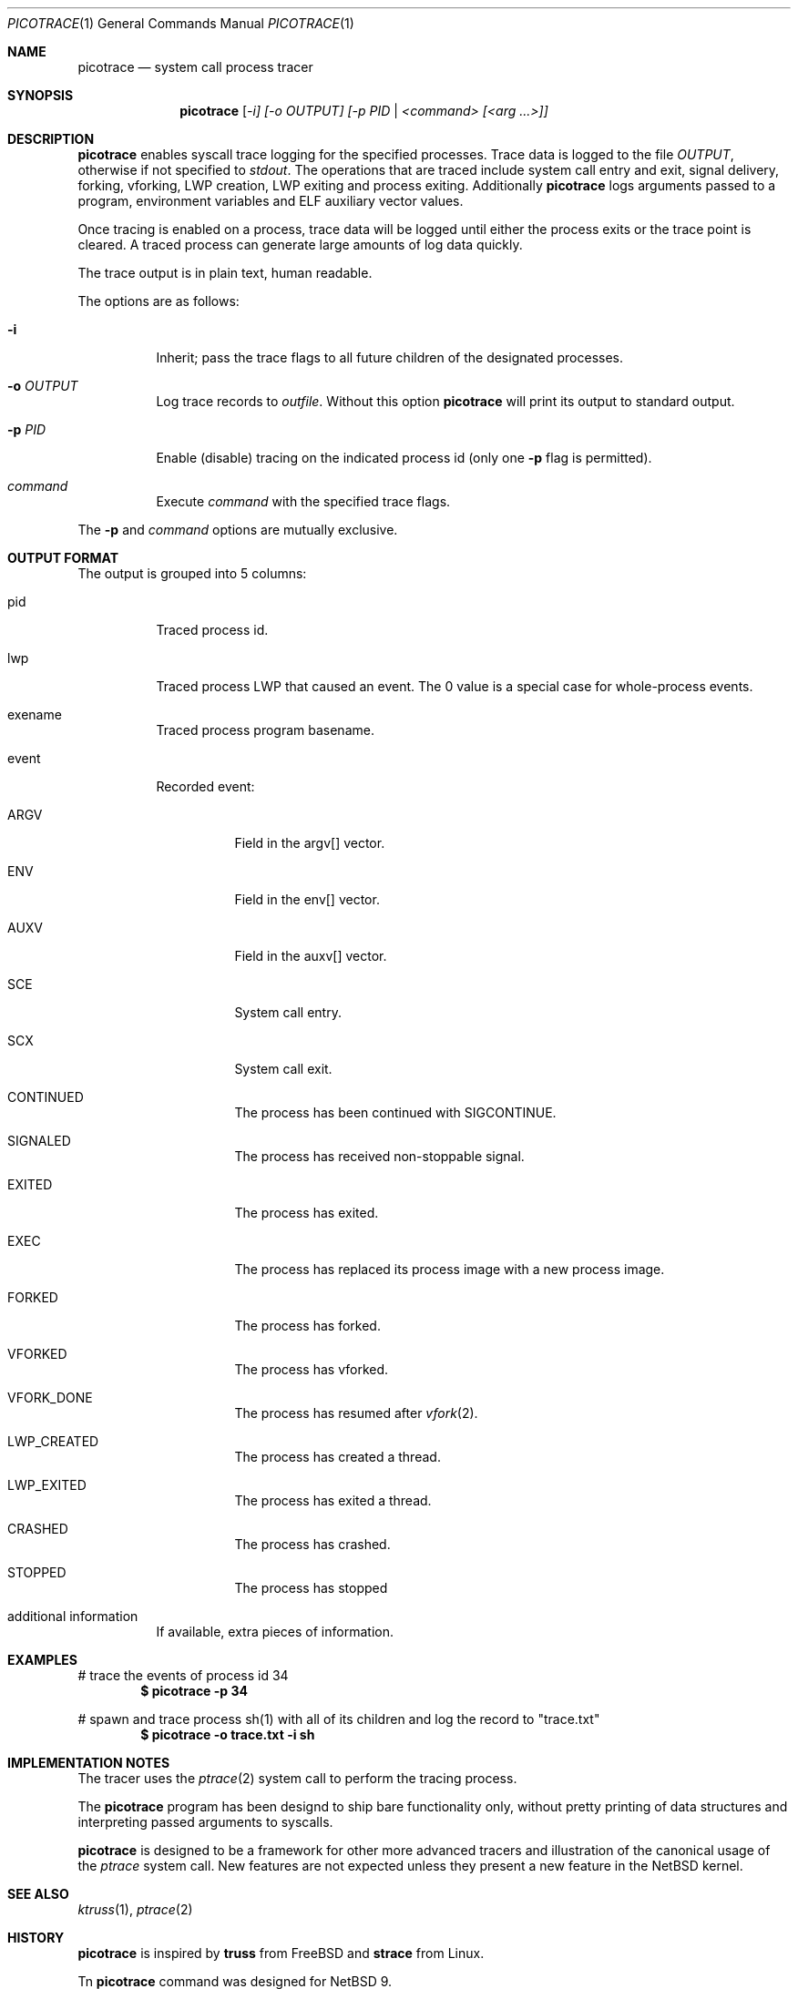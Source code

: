 .\"	$NetBSD$
.\"
.\" Copyright (c) 2019 The NetBSD Foundation, Inc.
.\" All rights reserved.
.\"
.\" This code is derived from software contributed to The NetBSD Foundation
.\" by Kamil Rytarowski.
.\"
.\" Redistribution and use in source and binary forms, with or without
.\" modification, are permitted provided that the following conditions
.\" are met:
.\" 1. Redistributions of source code must retain the above copyright
.\"    notice, this list of conditions and the following disclaimer.
.\" 2. Redistributions in binary form must reproduce the above copyright
.\"    notice, this list of conditions and the following disclaimer in the
.\"    documentation and/or other materials provided with the distribution.
.\"
.\" THIS SOFTWARE IS PROVIDED BY THE NETBSD FOUNDATION, INC. AND CONTRIBUTORS
.\" ``AS IS'' AND ANY EXPRESS OR IMPLIED WARRANTIES, INCLUDING, BUT NOT LIMITED
.\" TO, THE IMPLIED WARRANTIES OF MERCHANTABILITY AND FITNESS FOR A PARTICULAR
.\" PURPOSE ARE DISCLAIMED.  IN NO EVENT SHALL THE FOUNDATION OR CONTRIBUTORS
.\" BE LIABLE FOR ANY DIRECT, INDIRECT, INCIDENTAL, SPECIAL, EXEMPLARY, OR
.\" CONSEQUENTIAL DAMAGES (INCLUDING, BUT NOT LIMITED TO, PROCUREMENT OF
.\" SUBSTITUTE GOODS OR SERVICES; LOSS OF USE, DATA, OR PROFITS; OR BUSINESS
.\" INTERRUPTION) HOWEVER CAUSED AND ON ANY THEORY OF LIABILITY, WHETHER IN
.\" CONTRACT, STRICT LIABILITY, OR TORT (INCLUDING NEGLIGENCE OR OTHERWISE)
.\" ARISING IN ANY WAY OUT OF THE USE OF THIS SOFTWARE, EVEN IF ADVISED OF THE
.\" POSSIBILITY OF SUCH DAMAGE.
.\"
.Dd May 6, 2019
.Dt PICOTRACE 1
.Os
.Sh NAME
.Nm picotrace
.Nd system call process tracer
.Sh SYNOPSIS
.Nm
.Ar [ -i] [-o OUTPUT] [-p PID | <command> [<arg ...>]]
.Sh DESCRIPTION
.Nm
enables syscall trace logging for the specified processes.
Trace data is logged to the file
.Pa OUTPUT ,
otherwise if not specified to
.Pa stdout .
The operations that are traced include system call entry and exit,
signal delivery, forking, vforking, LWP creation, LWP exiting and
process exiting.
Additionally
.Nm
logs arguments passed to a program,
environment variables and ELF auxiliary vector values.
.Pp
Once tracing is enabled on a process, trace data will be logged until
either the process exits or the trace point is cleared.
A traced process can generate large amounts of log data quickly.
.Pp
The trace output is in plain text, human readable.
.Pp
The options are as follows:
.Bl -tag -width indent
.It Fl i
Inherit; pass the trace flags to all future children of the designated
processes.
.It Fl o Ar OUTPUT
Log trace records to
.Ar outfile .
Without this option
.Nm
will print its output to standard output.
.It Fl p Ar PID
Enable (disable) tracing on the indicated process id (only one
.Fl p
flag is permitted).
.It Ar command
Execute
.Ar command
with the specified trace flags.
.El
.Pp
The
.Fl p
and
.Ar command
options are mutually exclusive.
.Sh OUTPUT FORMAT
The output is grouped into 5 columns:
.Bl -tag -width indent
.It pid
Traced process id.
.It lwp
Traced process LWP that caused an event.
The 0 value is a special case for whole-process events.
.It exename
Traced process program basename.
.It event
Recorded event:
.Bl -tag -width indent
.It ARGV
Field in the argv[] vector.
.It ENV
Field in the env[] vector.
.It AUXV
Field in the auxv[] vector.
.It SCE
System call entry.
.It SCX
System call exit.
.It CONTINUED
The process has been continued with SIGCONTINUE.
.It SIGNALED
The process has received non-stoppable signal.
.It EXITED
The process has exited.
.It EXEC
The process has replaced its process image with a new process image.
.It FORKED
The process has forked.
.It VFORKED
The process has vforked.
.It VFORK_DONE
The process has resumed after
.Xr vfork 2 .
.It LWP_CREATED
The process has created a thread.
.It LWP_EXITED
The process has exited a thread.
.It CRASHED
The process has crashed.
.It STOPPED
The process has stopped
.El
.It additional information
If available, extra pieces of information.
.Sh EXAMPLES
# trace the events of process id 34
.Dl $ picotrace -p 34
.Pp
# spawn and trace process sh(1) with all of its children and log the
record to "trace.txt"
.Dl $ picotrace -o "trace.txt" -i sh
.Sh IMPLEMENTATION NOTES
The tracer uses the
.Xr ptrace 2
system call to perform the tracing process.
.Pp
The
.Nm
program has been designd to ship bare functionality only,
without pretty printing of data structures and interpreting passed
arguments to syscalls.
.Pp
.Nm
is designed to be a framework for other more advanced tracers and
illustration of the canonical usage of the
.Xr ptrace
system call.
New features are not expected unless they present a new feature in the
.Nx
kernel.
.Sh SEE ALSO
.Xr ktruss 1 ,
.Xr ptrace 2
.Sh HISTORY
.Nm
is inspired by
.Nm truss
from
.Fx
and
.Nm strace
from Linux.
.Pp
Tn
.Nm
command was designed for
.Nx 9 .
.Sh AUTHORS
.An Kamil Rytarowski Aq Mt kamil@NetBSD.org
